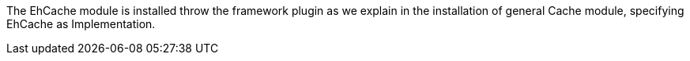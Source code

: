 The EhCache module is installed throw the framework plugin as we explain in the installation of
general Cache module, specifying EhCache as Implementation.